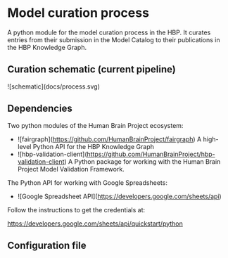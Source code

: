 * Model curation process

A python module for the model curation process in the HBP. It curates entries from their submission in the Model Catalog to their publications in the HBP Knowledge Graph.

** Curation schematic (current pipeline)

![schematic](docs/process.svg)

** Dependencies

Two python modules of the Human Brain Project ecosystem:

- ![fairgraph](https://github.com/HumanBrainProject/fairgraph) A high-level Python API for the HBP Knowledge Graph
- ![hbp-validation-client](https://github.com/HumanBrainProject/hbp-validation-client) A Python package for working with the Human Brain Project Model Validation Framework.

The Python API for working with Google Spreadsheets:

- ![Google Spreadsheet API](https://developers.google.com/sheets/api)

Follow the instructions to get the credentials at:

https://developers.google.com/sheets/api/quickstart/python

** Configuration file



